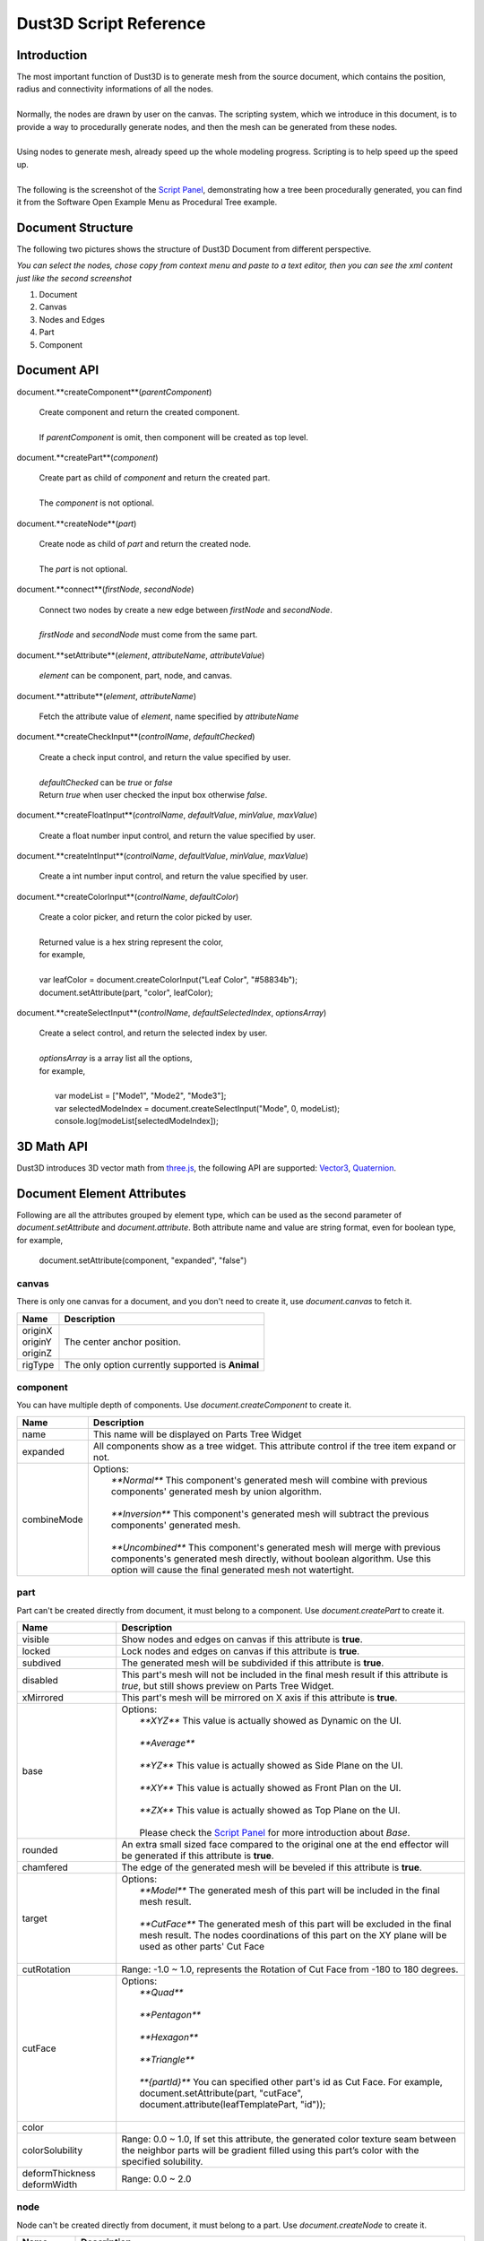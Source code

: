 Dust3D Script Reference
---------------------------------------
Introduction
===============
| The most important function of Dust3D is to generate mesh from the source document, which contains the position, radius and connectivity informations of all the nodes.
|
| Normally, the nodes are drawn by user on the canvas. The scripting system, which we introduce in this document, is to provide a way to procedurally generate nodes, and then the mesh can be generated from these nodes.
|
| Using nodes to generate mesh, already speed up the whole modeling progress. Scripting is to help speed up the speed up.
|
| The following is the screenshot of the `Script Panel`_, demonstrating how a tree been procedurally generated, you can find it from the Software Open Example Menu as Procedural Tree example.

.. _Script Panel: http://docs.dust3d.org/en/latest/interface/script_panel.html

.. image:: https://raw.githubusercontent.com/huxingyi/dust3d/master/docs/images/dust3d-script-reference.png


Document Structure
=====================

The following two pictures shows the structure of Dust3D Document from different perspective.

.. image:: https://raw.githubusercontent.com/huxingyi/dust3d/master/docs/images/dust3d-document-structure-ui.png

.. image:: https://raw.githubusercontent.com/huxingyi/dust3d/master/docs/images/dust3d-document-structure-xml.png

*You can select the nodes, chose copy from context menu and paste to a text editor, then you can see the xml content just like the second screenshot*

1. Document

2. Canvas

3. Nodes and Edges

4. Part

5. Component

Document API
==================

document.**createComponent**(*parentComponent*)

    | Create component and return the created component.
    |
    | If *parentComponent* is omit, then component will be created as top level.

document.**createPart**(*component*)

    | Create part as child of *component* and return the created part.
    |
    | The *component* is not optional.

document.**createNode**(*part*)

    | Create node as child of *part* and return the created node.
    |
    | The *part* is not optional.

document.**connect**(*firstNode*, *secondNode*)

    | Connect two nodes by create a new edge between *firstNode* and *secondNode*.
    |
    | *firstNode* and *secondNode* must come from the same part.

document.**setAttribute**(*element*, *attributeName*, *attributeValue*)

    | *element* can be component, part, node, and canvas.

document.**attribute**(*element*, *attributeName*)

    | Fetch the attribute value of *element*, name specified by *attributeName*

document.**createCheckInput**(*controlName*, *defaultChecked*)

    | Create a check input control, and return the value specified by user.
    |
    | *defaultChecked* can be *true* or *false*
    | Return *true* when user checked the input box otherwise *false*.

document.**createFloatInput**(*controlName*, *defaultValue*, *minValue*, *maxValue*)

    | Create a float number input control, and return the value specified by user.

document.**createIntInput**(*controlName*, *defaultValue*, *minValue*, *maxValue*)

    | Create a int number input control, and return the value specified by user.

document.**createColorInput**(*controlName*, *defaultColor*)

    | Create a color picker, and return the color picked by user.
    |
    | Returned value is a hex string represent the color,
    | for example,
    |
    | var leafColor = document.createColorInput("Leaf Color", "#58834b");
    | document.setAttribute(part, "color", leafColor);

document.**createSelectInput**(*controlName*, *defaultSelectedIndex*, *optionsArray*)

    | Create a select control, and return the selected index by user.
    |
    | *optionsArray* is a array list all the options,
    | for example,
    |
    |   var modeList = ["Mode1", "Mode2", "Mode3"];
    |   var selectedModeIndex = document.createSelectInput("Mode", 0, modeList);
    |   console.log(modeList[selectedModeIndex]);

3D Math API
==================
Dust3D introduces 3D vector math from `three.js`_, the following API are supported:
`Vector3`_, `Quaternion`_.

.. _three.js: https://threejs.org
.. _Vector3: https://threejs.org/docs/#api/en/math/Vector3
.. _Quaternion: https://threejs.org/docs/#api/en/math/Quaternion

Document Element Attributes
=============================

Following are all the attributes grouped by element type, which can be used as the second parameter of *document.setAttribute* and *document.attribute*.
Both attribute name and value are string format, even for boolean type, for example,

    document.setAttribute(component, "expanded", "false")

canvas
~~~~~~~~~~~~~~~~~~~~~~~~~~~~~~~

There is only one canvas for a document, and you don't need to create it, use *document.canvas* to fetch it.

+-----------------------------+-------------------------------------------------------------------------------------------------------------------------------------------------------------------------------------------------------+
| Name                        | Description                                                                                                                                                                                           |
+=============================+=======================================================================================================================================================================================================+
| | originX                   | The center anchor position.                                                                                                                                                                           |
| | originY                   |                                                                                                                                                                                                       |
| | originZ                   |                                                                                                                                                                                                       |
+-----------------------------+-------------------------------------------------------------------------------------------------------------------------------------------------------------------------------------------------------+
| rigType                     | The only option currently supported is **Animal**                                                                                                                                                     |
+-----------------------------+-------------------------------------------------------------------------------------------------------------------------------------------------------------------------------------------------------+

component
~~~~~~~~~~~~~~~~~~~~~~~~~~~~~~~

You can have multiple depth of components. Use *document.createComponent* to create it.

+-----------------------------+-------------------------------------------------------------------------------------------------------------------------------------------------------------------------------------------------------------------------+
| Name                        | Description                                                                                                                                                                                                             |
+=============================+=========================================================================================================================================================================================================================+
| name                        | This name will be displayed on Parts Tree Widget                                                                                                                                                                        |
+-----------------------------+-------------------------------------------------------------------------------------------------------------------------------------------------------------------------------------------------------------------------+
| expanded                    | All components show as a tree widget. This attribute control if the tree item expand or not.                                                                                                                            |
+-----------------------------+-------------------------------------------------------------------------------------------------------------------------------------------------------------------------------------------------------------------------+
| combineMode                 | | Options:                                                                                                                                                                                                              |
|                             | |     `**Normal**` This component's generated mesh will combine with previous components' generated mesh by union algorithm.                                                                                            |
|                             | |                                                                                                                                                                                                                       |
|                             | |     `**Inversion**` This component's generated mesh will subtract the previous components' generated mesh.                                                                                                            |
|                             | |                                                                                                                                                                                                                       |
|                             | |     `**Uncombined**` This component's generated mesh will merge with previous components's generated mesh directly, without boolean algorithm. Use this option will cause the final generated mesh not watertight.    |
+-----------------------------+-------------------------------------------------------------------------------------------------------------------------------------------------------------------------------------------------------------------------+

part
~~~~~~~~~~~~~~~~~~~~~~~~~~~~~~~

Part can't be created directly from document, it must belong to a component. Use *document.createPart* to create it.

+-----------------------------+-------------------------------------------------------------------------------------------------------------------------------------------------------------------------------------------------------+
| Name                        | Description                                                                                                                                                                                           |
+=============================+=======================================================================================================================================================================================================+
| visible                     | Show nodes and edges on canvas if this attribute is **true**.                                                                                                                                         |
+-----------------------------+-------------------------------------------------------------------------------------------------------------------------------------------------------------------------------------------------------+
| locked                      | Lock nodes and edges on canvas if this attribute is **true**.                                                                                                                                         |
+-----------------------------+-------------------------------------------------------------------------------------------------------------------------------------------------------------------------------------------------------+
| subdived                    | The generated mesh will be subdivided if this attribute is **true**.                                                                                                                                  |
+-----------------------------+-------------------------------------------------------------------------------------------------------------------------------------------------------------------------------------------------------+
| disabled                    | This part's mesh will not be included in the final mesh result if this attribute is *true*, but still shows preview on Parts Tree Widget.                                                             |
+-----------------------------+-------------------------------------------------------------------------------------------------------------------------------------------------------------------------------------------------------+
| xMirrored                   | This part's mesh will be mirrored on X axis if this attribute is **true**.                                                                                                                            |
+-----------------------------+-------------------------------------------------------------------------------------------------------------------------------------------------------------------------------------------------------+
| base                        | | Options:                                                                                                                                                                                            |
|                             | |     `**XYZ**` This value is actually showed as Dynamic on the UI.                                                                                                                                   |
|                             | |                                                                                                                                                                                                     |
|                             | |     `**Average**`                                                                                                                                                                                   |
|                             | |                                                                                                                                                                                                     |
|                             | |     `**YZ**` This value is actually showed as Side Plane on the UI.                                                                                                                                 |
|                             | |                                                                                                                                                                                                     |
|                             | |     `**XY**` This value is actually showed as Front Plan on the UI.                                                                                                                                 |
|                             | |                                                                                                                                                                                                     |
|                             | |     `**ZX**` This value is actually showed as Top Plane on the UI.                                                                                                                                  |
|                             | |                                                                                                                                                                                                     |
|                             | |     Please check the `Script Panel`_ for more introduction about *Base*.                                                                                                                            |
+-----------------------------+-------------------------------------------------------------------------------------------------------------------------------------------------------------------------------------------------------+
| rounded                     | An extra small sized face compared to the original one at the end effector will be generated if this attribute is **true**.                                                                           |
+-----------------------------+-------------------------------------------------------------------------------------------------------------------------------------------------------------------------------------------------------+
| chamfered                   | The edge of the generated mesh will be beveled if this attribute is **true**.                                                                                                                         |
+-----------------------------+-------------------------------------------------------------------------------------------------------------------------------------------------------------------------------------------------------+
| target                      | | Options:                                                                                                                                                                                            |
|                             | |     `**Model**` The generated mesh of this part will be included in the final mesh result.                                                                                                          |
|                             | |                                                                                                                                                                                                     |
|                             | |     `**CutFace**` The generated mesh of this part will be excluded in the final mesh result. The nodes coordinations of this part on the XY plane will be used as other parts' Cut Face             |
|                             | |                                                                                                                                                                                                     |
+-----------------------------+-------------------------------------------------------------------------------------------------------------------------------------------------------------------------------------------------------+
| cutRotation                 | Range: -1.0 ~ 1.0, represents the Rotation of Cut Face from -180 to 180 degrees.                                                                                                                      |
+-----------------------------+-------------------------------------------------------------------------------------------------------------------------------------------------------------------------------------------------------+
| cutFace                     | | Options:                                                                                                                                                                                            |
|                             | |     `**Quad**`                                                                                                                                                                                      |
|                             | |                                                                                                                                                                                                     |
|                             | |     `**Pentagon**`                                                                                                                                                                                  |
|                             | |                                                                                                                                                                                                     |
|                             | |     `**Hexagon**`                                                                                                                                                                                   |
|                             | |                                                                                                                                                                                                     |
|                             | |     `**Triangle**`                                                                                                                                                                                  |
|                             | |                                                                                                                                                                                                     |
|                             | |     `**{partId}**` You can specified other part's id as Cut Face. For example, document.setAttribute(part, "cutFace", document.attribute(leafTemplatePart, "id"));                                  |
|                             | |                                                                                                                                                                                                     |
+-----------------------------+-------------------------------------------------------------------------------------------------------------------------------------------------------------------------------------------------------+
| color                       |                                                                                                                                                                                                       |
+-----------------------------+-------------------------------------------------------------------------------------------------------------------------------------------------------------------------------------------------------+
| colorSolubility             | Range: 0.0 ~ 1.0, If set this attribute, the generated color texture seam between the neighbor parts will be gradient filled using this part’s color with the specified solubility.                   |
+-----------------------------+-------------------------------------------------------------------------------------------------------------------------------------------------------------------------------------------------------+
| deformThickness             | Range: 0.0 ~ 2.0                                                                                                                                                                                      |
| deformWidth                 |                                                                                                                                                                                                       |
+-----------------------------+-------------------------------------------------------------------------------------------------------------------------------------------------------------------------------------------------------+

.. _Script Panel: http://docs.dust3d.org/en/latest/interface/script_panel.html

node
~~~~~~~~~~~~~~~~~~~~~~~~~~~~~~~

Node can't be created directly from document, it must belong to a part. Use *document.createNode* to create it.

+-----------------------------+-------------------------------------------------------------------------------------------------------------------------------------------------------------------------------------------------------+
| Name                        | Description                                                                                                                                                                                           |
+=============================+=======================================================================================================================================================================================================+
| radius                      |                                                                                                                                                                                                       |
+-----------------------------+-------------------------------------------------------------------------------------------------------------------------------------------------------------------------------------------------------+
| | x                         | The node position on the canvas. The range of y is 0.0(Top) ~ 1.0(Bottom), range of x and z is 0.0(Left) ~ 1.0(Right)                                                                                 |
| | y                         |                                                                                                                                                                                                       |
| | z                         |                                                                                                                                                                                                       |
+-----------------------------+-------------------------------------------------------------------------------------------------------------------------------------------------------------------------------------------------------+
| boneMark                    | | Options: Used for rig generation.                                                                                                                                                                   |
|                             | |     `**None**`                                                                                                                                                                                      |
|                             | |                                                                                                                                                                                                     |
|                             | |     `**Limb**`                                                                                                                                                                                      |
|                             | |                                                                                                                                                                                                     |
|                             | |     `**Tail**`                                                                                                                                                                                      |
|                             | |                                                                                                                                                                                                     |
|                             | |     `**Joint**`                                                                                                                                                                                     |
|                             | |                                                                                                                                                                                                     |
+-----------------------------+-------------------------------------------------------------------------------------------------------------------------------------------------------------------------------------------------------+
| cutRotation                 | Range: -1.0 ~ 1.0, represents the Rotation of Cut Face from -180 to 180 degrees.                                                                                                                      |
+-----------------------------+-------------------------------------------------------------------------------------------------------------------------------------------------------------------------------------------------------+
| cutFace                     | | Options:                                                                                                                                                                                            |
|                             | |     `**Quad**`                                                                                                                                                                                      |
|                             | |                                                                                                                                                                                                     |
|                             | |     `**Pentagon**`                                                                                                                                                                                  |
|                             | |                                                                                                                                                                                                     |
|                             | |     `**Hexagon**`                                                                                                                                                                                   |
|                             | |                                                                                                                                                                                                     |
|                             | |     `**Triangle**`                                                                                                                                                                                  |
|                             | |                                                                                                                                                                                                     |
|                             | |     `**{partId}**` You can specified other part's id as Cut Face. For example, document.setAttribute(node, "cutFace", document.attribute(leafTemplatePart, "id"));                                  |
|                             | |                                                                                                                                                                                                     |
+-----------------------------+-------------------------------------------------------------------------------------------------------------------------------------------------------------------------------------------------------+

Procedural Tree Example
==========================

*You can copy the following code to the script editor of Dust3D software to run it, scripting function requires 1.0.0-beta.22 and above*.

.. code-block:: none

    var SUBDIVED = document.createCheckInput("Subdived", false);
    var MAX_RADIUS_OFFSET = document.createFloatInput("Max Radius Offset", 0.10, -1.0, 1.0);
    var MAX_ORIGIN_OFFSET = document.createFloatInput("Max Origin Offset", 0.47, -1.0, 1.0);
    var TREE_HEIGHT = document.createFloatInput("Height", 0.85, 0.1, 1.0);
    var TRUNK_RADIUS = document.createFloatInput("Trunk Radius", 0.02, 0.01, 0.2);
    var TRUNK_SEGMENTS = document.createIntInput("Trunk Segments", 15, 2, 30);
    var TRUNK_COLOR = document.createColorInput("Trunk Color", "#939297");
    var BRANCH_MIN_ANGLE = document.createFloatInput("Branch Min Angle", 10.72, 8, 30);
    var BRANCH_MAX_ANGLE = document.createFloatInput("Branch Max Angle", 58.81, 50, 75);
    var MAX_BRANCHES_PER_GROWTH = document.createIntInput("Max Branches", 7, 1, 7);
    var BRANCH_LENGTH_MIN_RATIO = document.createFloatInput("Branch Length Min Ratio", 0.24, 0.2, 0.9);
    var BRANCH_LENGTH_MAX_RATIO = document.createFloatInput("Branch Length Max Ratio", 0.78, 0.2, 0.9);
    var LEAF_MIN_LENGTH = document.createFloatInput("Leaf Min Length", 0.04, 0.005, 0.1);
    var LEAF_MAX_LENGTH = document.createFloatInput("Leaf Max Length", 0.08, 0.005, 0.2);
    var LEAF_SEGMENTS = document.createIntInput("Leaf Segments", 5, 3, 6);
    var LEAF_COLOR = document.createColorInput("Leaf Color", "#58834b");

    var X = new THREE.Vector3( 1, 0, 0 );
    var Y = new THREE.Vector3( 0, 1, 0 );

    function createNode(part, origin, radius)
    {
        var node = document.createNode(part);
        document.setAttribute(node, "x", origin.getComponent(0));
        document.setAttribute(node, "y", origin.getComponent(1));
        document.setAttribute(node, "z", origin.getComponent(2));
        document.setAttribute(node, "radius", radius);
        return node;
    }

    THREE.Vector3.prototype.random = function (maxOffset)
    {
        for (var i = 0; i < 3; ++i)
            this.setComponent(i, this.getComponent(i) + maxOffset * Math.random());
        return this;
    };

    function randInRange(min, max)
    {
        if (min > max) {
            var tmp = min;
            min = max;
            max = tmp;
        }
        return (min + (max - min) * Math.random());
    }

    function createLeafCutFace()
    {
        var component = document.createComponent();
        var part = document.createPart(component);
        document.setAttribute(part, "target", "CutFace");
        var predefinesCutFace = [
            {radius:"0.005", x:"0.314637", y:"0.336525", z:"0.713406"},
            {radius:"0.005", x:"0.343365", y:"0.340629", z:"0.713406"},
            {radius:"0.005", x:"0.377565", y:"0.340629", z:"0.713406"},
            {radius:"0.0159439", x:"0.402189", y:"0.341997", z:"0.713406"},
            {radius:"0.005", x:"0.440492", y:"0.329685", z:"0.713406"},
            {radius:"0.005", x:"0.473324", y:"0.317373", z:"0.713406"},
        ];
        var previousNode = undefined;
        for (var i = 0; i < predefinesCutFace.length; ++i) {
            var node = createNode(part,
                new THREE.Vector3(parseFloat(predefinesCutFace[i]["x"]),
                    parseFloat(predefinesCutFace[i]["y"]),
                    parseFloat(predefinesCutFace[i]["z"])),
                parseFloat(predefinesCutFace[i]["radius"]));
            if (undefined != previousNode)
                document.connect(previousNode, node);
            previousNode = node;
        }
        return part;
    }

    function getRandChildDirection(parentDirection)
    {
        var rotationAxis = parentDirection.clone().cross(X);
        var degree = randInRange(BRANCH_MIN_ANGLE, BRANCH_MAX_ANGLE);
        var branchRotateQuaternion = new THREE.Quaternion();
        branchRotateQuaternion.setFromAxisAngle(rotationAxis, degree * (Math.PI / 180));
        var rotatedDirection = parentDirection.clone().applyQuaternion(branchRotateQuaternion);

        var distributeQuaternion = new THREE.Quaternion();
        distributeQuaternion.setFromAxisAngle(Y, 360 * Math.random() * (Math.PI / 180));
        rotatedDirection = rotatedDirection.applyQuaternion(distributeQuaternion);

        return rotatedDirection;
    }

    var CUTFACE_PART_ID = document.attribute(createLeafCutFace(), "id");

    function createLeaf(leafRootPosition, parentDirection)
    {
        var direction = getRandChildDirection(parentDirection);
        var component = document.createComponent();
        var part = document.createPart(component);
        document.setAttribute(part, "color", LEAF_COLOR);
        document.setAttribute(part, "cutFace", CUTFACE_PART_ID);
        var length = randInRange(LEAF_MIN_LENGTH, LEAF_MAX_LENGTH);
        var segments = LEAF_SEGMENTS;
        var maxRadius = length / 3;
        var toPosition = leafRootPosition.clone().add(direction.clone().multiplyScalar(length));
        var previousNode = undefined;
        for (var i = 0; i < segments; ++i) {
            var alpha = (i + 0.0) / segments;
            var origin = leafRootPosition.clone().lerp(toPosition, alpha);
            var radiusFactor = 1.0 - 2 * Math.abs(alpha - 0.3);
            var radius = maxRadius * radiusFactor;
            var node = createNode(part, origin, radius);
            if (undefined != previousNode)
                document.connect(previousNode, node);
            previousNode = node;
        }
    }

    function createBranch(branchRootPosition, radius, length, segments, parentDirection, maxRadius)
    {
        var rotatedDirection = getRandChildDirection(parentDirection);
        var branchEndPosition = branchRootPosition.clone().add(rotatedDirection.multiplyScalar(length));
        createTrunk(branchRootPosition, radius, branchEndPosition, segments, maxRadius);
    }

    function shouldGrowBranch(alpha, alreadyGrowedNum)
    {
        var factor = alpha * Math.random();
        if (factor > 0.5 && factor < 0.8) {
            if (alreadyGrowedNum > 0)
                return true;
            if (Math.random() > 0.5)
                return true;
        }
        return false;
    }

    function shouldGrowLeaf(alreadyGrowedNum)
    {
        var factor = Math.random();
        if (factor > 0.5) {
            if (alreadyGrowedNum > 0)
                return true;
            if (Math.random() > 0.5)
                return true;
        }
        return false;
    }

    function createTrunk(fromPosition, fromRadius, toPosition, segments, maxRadius)
    {
        var component = document.createComponent();
        var part = document.createPart(component);
        if (SUBDIVED)
            document.setAttribute(part, "subdived", "true");
        document.setAttribute(part, "color", TRUNK_COLOR);
        var previousNode = undefined;
        var toRadius = fromRadius * 0.2;
        var direction = toPosition.clone().sub(fromPosition).normalize();
        var length = fromPosition.distanceTo(toPosition);
        for (var i = 0; i < segments; ++i) {
            var alpha = (i + 0.0) / segments;
            var origin = fromPosition.clone().lerp(toPosition, alpha);
            var radius = fromRadius * (1.0 - alpha) + toRadius * alpha;
            radius += radius * MAX_RADIUS_OFFSET * Math.random();
            if (undefined != maxRadius && radius > maxRadius)
                radius = maxRadius;
            var oldY = origin.y;
            origin.random(length * 0.1 * MAX_ORIGIN_OFFSET);
            origin.setY(oldY + radius * 0.5 * Math.random());
            if (undefined != maxRadius && i == 0)
                origin = fromPosition;
            var node = createNode(part, origin, radius);
            if (undefined != previousNode)
                document.connect(previousNode, node);

            var maxBranches = MAX_BRANCHES_PER_GROWTH * Math.random();
            var alreadyGrowedBranchNum = 0;
            var alreadyGrowedLeafNum = 0;
            for (var j = 0; j < maxBranches; ++j) {
                if (shouldGrowBranch(alpha, alreadyGrowedBranchNum)) {
                    var branchLength = length * randInRange(BRANCH_LENGTH_MIN_RATIO, BRANCH_LENGTH_MAX_RATIO);
                    var branchRadius = radius * 0.5;
                    var branchSegments = segments * (branchLength / length);
                    if (branchSegments >= 3 && branchRadius > TRUNK_RADIUS / 20) {
                        createBranch(origin, branchRadius, branchLength, branchSegments, direction, radius);
                        ++alreadyGrowedBranchNum;
                    }
                }
                if (undefined != maxRadius && shouldGrowLeaf(alreadyGrowedLeafNum)) {
                    createLeaf(origin, direction);
                    ++alreadyGrowedLeafNum;
                }
            }
            previousNode = node;
        }
    }

    var treeRootPosition = new THREE.Vector3(0.5, 1.0, 1.0);
    var treeTopPosition = treeRootPosition.clone();
    treeTopPosition.add((new THREE.Vector3(0, -1, 0)).multiplyScalar(TREE_HEIGHT));

    document.setAttribute(document.canvas, "originX", 0.506767);
    document.setAttribute(document.canvas, "originY", 0.615943);
    document.setAttribute(document.canvas, "originZ", 1.08543);

    createTrunk(treeRootPosition, TRUNK_RADIUS, treeTopPosition, TRUNK_SEGMENTS);
